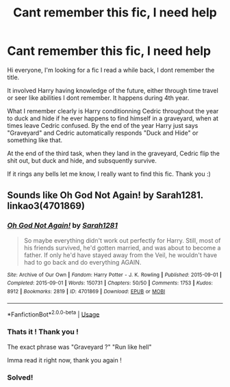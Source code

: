 #+TITLE: Cant remember this fic, I need help

* Cant remember this fic, I need help
:PROPERTIES:
:Author: RobStrong
:Score: 8
:DateUnix: 1586960456.0
:DateShort: 2020-Apr-15
:FlairText: What's That Fic?
:END:
Hi everyone, I'm looking for a fic I read a while back, I dont remember the title.

It involved Harry having knowledge of the future, either through time travel or seer like abilities I dont remember. It happens during 4th year.

What I remember clearly is Harry conditionning Cedric throughout the year to duck and hide if he ever happens to find himself in a graveyard, when at times leave Cedric confused. By the end of the year Harry just says "Graveyard" and Cedric automatically responds "Duck and Hide" or something like that.

At the end of the third task, when they land in the graveyard, Cedric flip the shit out, but duck and hide, and subsquently survive.

If it rings any bells let me know, I really want to find this fic. Thank you :)


** Sounds like *Oh God Not Again!* by Sarah1281. linkao3(4701869)
:PROPERTIES:
:Author: solarityy
:Score: 8
:DateUnix: 1586960841.0
:DateShort: 2020-Apr-15
:END:

*** [[https://archiveofourown.org/works/4701869][*/Oh God Not Again!/*]] by [[https://www.archiveofourown.org/users/Sarah1281/pseuds/Sarah1281][/Sarah1281/]]

#+begin_quote
  So maybe everything didn't work out perfectly for Harry. Still, most of his friends survived, he'd gotten married, and was about to become a father. If only he'd have stayed away from the Veil, he wouldn't have had to go back and do everything AGAIN.
#+end_quote

^{/Site/:} ^{Archive} ^{of} ^{Our} ^{Own} ^{*|*} ^{/Fandom/:} ^{Harry} ^{Potter} ^{-} ^{J.} ^{K.} ^{Rowling} ^{*|*} ^{/Published/:} ^{2015-09-01} ^{*|*} ^{/Completed/:} ^{2015-09-01} ^{*|*} ^{/Words/:} ^{150731} ^{*|*} ^{/Chapters/:} ^{50/50} ^{*|*} ^{/Comments/:} ^{1753} ^{*|*} ^{/Kudos/:} ^{8912} ^{*|*} ^{/Bookmarks/:} ^{2819} ^{*|*} ^{/ID/:} ^{4701869} ^{*|*} ^{/Download/:} ^{[[https://archiveofourown.org/downloads/4701869/Oh%20God%20Not%20Again.epub?updated_at=1568849396][EPUB]]} ^{or} ^{[[https://archiveofourown.org/downloads/4701869/Oh%20God%20Not%20Again.mobi?updated_at=1568849396][MOBI]]}

--------------

*FanfictionBot*^{2.0.0-beta} | [[https://github.com/tusing/reddit-ffn-bot/wiki/Usage][Usage]]
:PROPERTIES:
:Author: FanfictionBot
:Score: 4
:DateUnix: 1586960859.0
:DateShort: 2020-Apr-15
:END:


*** Thats it ! Thank you !

The exact phrase was "Graveyard ?" "Run like hell"

Imma read it right now, thank you again !
:PROPERTIES:
:Author: RobStrong
:Score: 1
:DateUnix: 1586962719.0
:DateShort: 2020-Apr-15
:END:


*** Solved!
:PROPERTIES:
:Author: RobStrong
:Score: 1
:DateUnix: 1586962842.0
:DateShort: 2020-Apr-15
:END:
